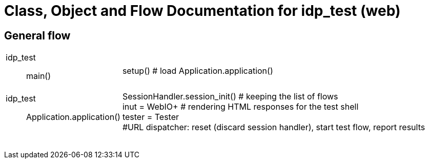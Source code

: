 # Class, Object and Flow Documentation for idp_test (web)

## General flow

[width="100%", cols=".<5a,.<50a"]
|===
|idp_test::
main()
|
setup()  # load
Application.application()

|idp_test::
Application.application()
|
SessionHandler.session_init()  # keeping the list of flows +
inut = WebIO+ # rendering HTML responses for the test shell +
tester = Tester +
#URL dispatcher: reset (discard session handler), start test flow, report results

||
||
||
||
||
||
||
||
|===
